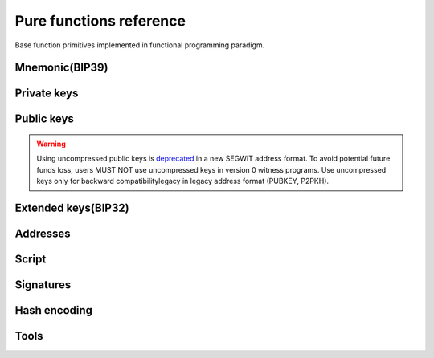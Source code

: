 
========================
Pure functions reference
========================

Base function primitives implemented in functional programming paradigm.



Mnemonic(BIP39)
===============

.. js:autofunction:: generateEntropy
.. js:autofunction:: entropyToMnemonic
.. js:autofunction:: mnemonicToEntropy
.. js:autofunction:: mnemonicToSeed

Private keys
============

.. js:autofunction:: createPrivateKey
.. js:autofunction:: privateKeyToWif
.. js:autofunction:: wifToPrivateKey
.. js:autofunction:: isWifValid


Public keys
===========

.. WARNING::
   Using uncompressed public keys is
   `deprecated <https://github.com/bitcoin/bips/blob/master/bip-0143.mediawiki#restrictions-on-public-key-type>`_
   in  a new SEGWIT address format.
   To avoid potential future funds loss, users MUST NOT use uncompressed keys
   in version 0 witness programs. Use uncompressed keys only for backward
   compatibilitylegacy in legacy address format (PUBKEY, P2PKH).


.. js:autofunction:: privateToPublicKey
.. js:autofunction:: isPublicKeyValid


Extended keys(BIP32)
====================

.. js:autofunction:: createMasterXPrivateKey
.. js:autofunction:: xPrivateToXPublicKey
.. js:autofunction:: deriveXKey
.. js:autofunction:: publicFromXPublicKey
.. js:autofunction:: privateFromXPrivateKey


Addresses
=========

.. js:autofunction:: hashToAddress
.. js:autofunction:: addressToHash
.. js:autofunction:: publicKeyToAddress
.. js:autofunction:: addressType
.. js:autofunction:: addressToScript
.. js:autofunction:: isAddressValid



Script
======

.. js:autofunction:: decodeScript
.. js:autofunction:: parseScript
.. js:autofunction:: deleteFromScript
.. js:autofunction:: scriptToHash


Signatures
==========

.. js:autofunction:: verifySignature
.. js:autofunction:: signBitcoinMessage
.. js:autofunction:: isValidSignatureEncoding

Hash encoding
=============

.. js:autofunction:: rh2s
.. js:autofunction:: s2rh


Tools
=====

.. js:autofunction:: encodeBase58
.. js:autofunction:: decodeBase58
.. js:autofunction:: intToBytes
.. js:autofunction:: intToVarInt
.. js:autofunction:: varIntToInt
.. js:autofunction:: varIntLen
.. js:autofunction:: bytesToString
.. js:autofunction:: stringToBytes
.. js:autofunction:: hexToBytes





